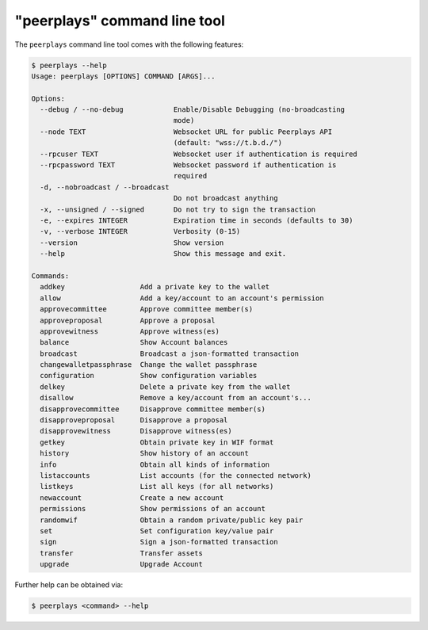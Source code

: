 *****************************
"peerplays" command line tool
*****************************

The ``peerplays`` command line tool comes with the following features:

.. code-block:: console

    $ peerplays --help
    Usage: peerplays [OPTIONS] COMMAND [ARGS]...

    Options:
      --debug / --no-debug            Enable/Disable Debugging (no-broadcasting
                                      mode)
      --node TEXT                     Websocket URL for public Peerplays API
                                      (default: "wss://t.b.d./")
      --rpcuser TEXT                  Websocket user if authentication is required
      --rpcpassword TEXT              Websocket password if authentication is
                                      required
      -d, --nobroadcast / --broadcast
                                      Do not broadcast anything
      -x, --unsigned / --signed       Do not try to sign the transaction
      -e, --expires INTEGER           Expiration time in seconds (defaults to 30)
      -v, --verbose INTEGER           Verbosity (0-15)
      --version                       Show version
      --help                          Show this message and exit.

    Commands:
      addkey                  Add a private key to the wallet
      allow                   Add a key/account to an account's permission
      approvecommittee        Approve committee member(s)
      approveproposal         Approve a proposal
      approvewitness          Approve witness(es)
      balance                 Show Account balances
      broadcast               Broadcast a json-formatted transaction
      changewalletpassphrase  Change the wallet passphrase
      configuration           Show configuration variables
      delkey                  Delete a private key from the wallet
      disallow                Remove a key/account from an account's...
      disapprovecommittee     Disapprove committee member(s)
      disapproveproposal      Disapprove a proposal
      disapprovewitness       Disapprove witness(es)
      getkey                  Obtain private key in WIF format
      history                 Show history of an account
      info                    Obtain all kinds of information
      listaccounts            List accounts (for the connected network)
      listkeys                List all keys (for all networks)
      newaccount              Create a new account
      permissions             Show permissions of an account
      randomwif               Obtain a random private/public key pair
      set                     Set configuration key/value pair
      sign                    Sign a json-formatted transaction
      transfer                Transfer assets
      upgrade                 Upgrade Account

Further help can be obtained via:

.. code-block:: console

    $ peerplays <command> --help
